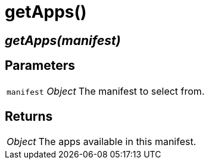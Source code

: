 = getApps()

== [.signature]__getApps(manifest)__

== Parameters

[horizontal]
[.api.p]`manifest` [.api.t]__Object__::
The manifest to select from.

== Returns

[horizontal]
[.api.t]__Object__::
The apps available in this manifest.
